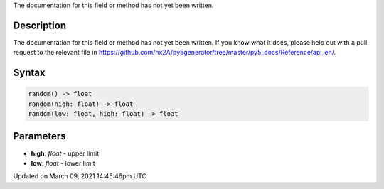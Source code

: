 .. title: random()
.. slug: random
.. date: 2021-03-09 14:45:46 UTC+00:00
.. tags:
.. category:
.. link:
.. description: py5 random() documentation
.. type: text

The documentation for this field or method has not yet been written.

Description
===========

The documentation for this field or method has not yet been written. If you know what it does, please help out with a pull request to the relevant file in https://github.com/hx2A/py5generator/tree/master/py5_docs/Reference/api_en/.

Syntax
======

.. code:: python

    random() -> float
    random(high: float) -> float
    random(low: float, high: float) -> float

Parameters
==========

* **high**: `float` - upper limit
* **low**: `float` - lower limit


Updated on March 09, 2021 14:45:46pm UTC

